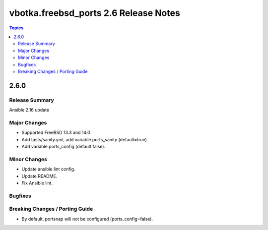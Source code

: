 ======================================
vbotka.freebsd_ports 2.6 Release Notes
======================================

.. contents:: Topics


2.6.0
=====

Release Summary
---------------
Ansible 2.16 update

Major Changes
-------------
* Supported FreeBSD 13.3 and 14.0
* Add tasts/sanity.yml, add variable ports_sanity (default=true).
* Add variable ports_config (default false).

Minor Changes
-------------
* Update ansible lint config.
* Update README.
* Fix Ansible lint.

Bugfixes
--------

Breaking Changes / Porting Guide
--------------------------------
* By default, portsnap will not be configured (ports_config=false).
